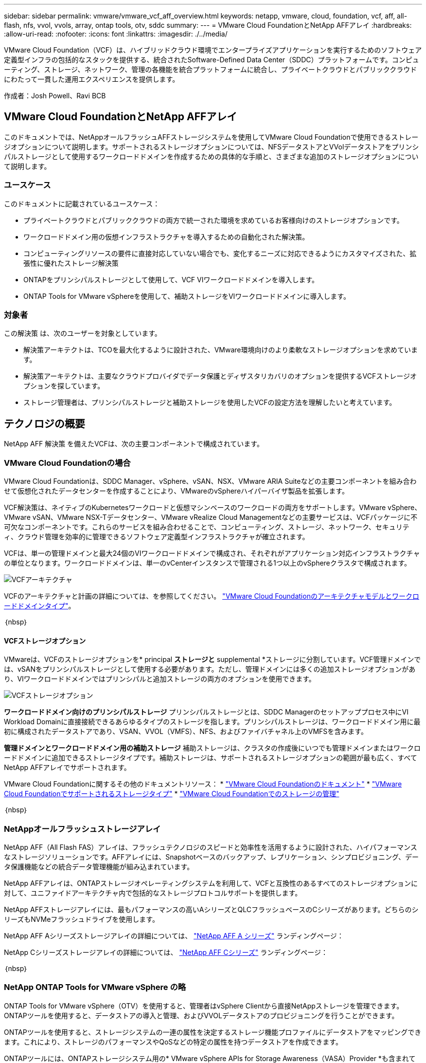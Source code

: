 ---
sidebar: sidebar 
permalink: vmware/vmware_vcf_aff_overview.html 
keywords: netapp, vmware, cloud, foundation, vcf, aff, all-flash, nfs, vvol, vvols, array, ontap tools, otv, sddc 
summary:  
---
= VMware Cloud FoundationとNetApp AFFアレイ
:hardbreaks:
:allow-uri-read: 
:nofooter: 
:icons: font
:linkattrs: 
:imagesdir: ./../media/


[role="lead"]
VMware Cloud Foundation（VCF）は、ハイブリッドクラウド環境でエンタープライズアプリケーションを実行するためのソフトウェア定義型インフラの包括的なスタックを提供する、統合されたSoftware-Defined Data Center（SDDC）プラットフォームです。コンピューティング、ストレージ、ネットワーク、管理の各機能を統合プラットフォームに統合し、プライベートクラウドとパブリッククラウドにわたって一貫した運用エクスペリエンスを提供します。

作成者：Josh Powell、Ravi BCB



== VMware Cloud FoundationとNetApp AFFアレイ

このドキュメントでは、NetAppオールフラッシュAFFストレージシステムを使用してVMware Cloud Foundationで使用できるストレージオプションについて説明します。サポートされるストレージオプションについては、NFSデータストアとVVolデータストアをプリンシパルストレージとして使用するワークロードドメインを作成するための具体的な手順と、さまざまな追加のストレージオプションについて説明します。



=== ユースケース

このドキュメントに記載されているユースケース：

* プライベートクラウドとパブリッククラウドの両方で統一された環境を求めているお客様向けのストレージオプションです。
* ワークロードドメイン用の仮想インフラストラクチャを導入するための自動化された解決策。
* コンピューティングリソースの要件に直接対応していない場合でも、変化するニーズに対応できるようにカスタマイズされた、拡張性に優れたストレージ解決策
* ONTAPをプリンシパルストレージとして使用して、VCF VIワークロードドメインを導入します。
* ONTAP Tools for VMware vSphereを使用して、補助ストレージをVIワークロードドメインに導入します。




=== 対象者

この解決策 は、次のユーザーを対象としています。

* 解決策アーキテクトは、TCOを最大化するように設計された、VMware環境向けのより柔軟なストレージオプションを求めています。
* 解決策アーキテクトは、主要なクラウドプロバイダでデータ保護とディザスタリカバリのオプションを提供するVCFストレージオプションを探しています。
* ストレージ管理者は、プリンシパルストレージと補助ストレージを使用したVCFの設定方法を理解したいと考えています。




== テクノロジの概要

NetApp AFF 解決策 を備えたVCFは、次の主要コンポーネントで構成されています。



=== VMware Cloud Foundationの場合

VMware Cloud Foundationは、SDDC Manager、vSphere、vSAN、NSX、VMware ARIA Suiteなどの主要コンポーネントを組み合わせて仮想化されたデータセンターを作成することにより、VMwareのvSphereハイパーバイザ製品を拡張します。

VCF解決策は、ネイティブのKubernetesワークロードと仮想マシンベースのワークロードの両方をサポートします。VMware vSphere、VMware vSAN、VMware NSX-Tデータセンター、VMware vRealize Cloud Managementなどの主要サービスは、VCFパッケージに不可欠なコンポーネントです。これらのサービスを組み合わせることで、コンピューティング、ストレージ、ネットワーク、セキュリティ、クラウド管理を効率的に管理できるソフトウェア定義型インフラストラクチャが確立されます。

VCFは、単一の管理ドメインと最大24個のVIワークロードドメインで構成され、それぞれがアプリケーション対応インフラストラクチャの単位となります。ワークロードドメインは、単一のvCenterインスタンスで管理される1つ以上のvSphereクラスタで構成されます。

image::vmware-vcf-aff-image02.png[VCFアーキテクチャ]

VCFのアーキテクチャと計画の詳細については、を参照してください。 link:https://docs.vmware.com/en/VMware-Cloud-Foundation/5.1/vcf-design/GUID-A550B597-463F-403F-BE9A-BFF3BECB9523.html["VMware Cloud Foundationのアーキテクチャモデルとワークロードドメインタイプ"]。

｛nbsp｝



==== VCFストレージオプション

VMwareは、VCFのストレージオプションを* principal *ストレージと* supplemental *ストレージに分割しています。VCF管理ドメインでは、vSANをプリンシパルストレージとして使用する必要があります。ただし、管理ドメインには多くの追加ストレージオプションがあり、VIワークロードドメインではプリンシパルと追加ストレージの両方のオプションを使用できます。

image::vmware-vcf-aff-image01.png[VCFストレージオプション]

*ワークロードドメイン向けのプリンシパルストレージ*
プリンシパルストレージとは、SDDC Managerのセットアッププロセス中にVI Workload Domainに直接接続できるあらゆるタイプのストレージを指します。プリンシパルストレージは、ワークロードドメイン用に最初に構成されたデータストアであり、VSAN、VVOL（VMFS）、NFS、およびファイバチャネル上のVMFSを含みます。

*管理ドメインとワークロードドメイン用の補助ストレージ*
補助ストレージは、クラスタの作成後にいつでも管理ドメインまたはワークロードドメインに追加できるストレージタイプです。補助ストレージは、サポートされるストレージオプションの範囲が最も広く、すべてNetApp AFFアレイでサポートされます。

VMware Cloud Foundationに関するその他のドキュメントリソース：
* link:https://docs.vmware.com/en/VMware-Cloud-Foundation/index.html["VMware Cloud Foundationのドキュメント"]
* link:https://docs.vmware.com/en/VMware-Cloud-Foundation/5.1/vcf-design/GUID-2156EC66-BBBB-4197-91AD-660315385D2E.html["VMware Cloud Foundationでサポートされるストレージタイプ"]
* link:https://docs.vmware.com/en/VMware-Cloud-Foundation/5.1/vcf-admin/GUID-2C4653EB-5654-45CB-B072-2C2E29CB6C89.html["VMware Cloud Foundationでのストレージの管理"]

｛nbsp｝



=== NetAppオールフラッシュストレージアレイ

NetApp AFF（All Flash FAS）アレイは、フラッシュテクノロジのスピードと効率性を活用するように設計された、ハイパフォーマンスなストレージソリューションです。AFFアレイには、Snapshotベースのバックアップ、レプリケーション、シンプロビジョニング、データ保護機能などの統合データ管理機能が組み込まれています。

NetApp AFFアレイは、ONTAPストレージオペレーティングシステムを利用して、VCFと互換性のあるすべてのストレージオプションに対して、ユニファイドアーキテクチャ内で包括的なストレージプロトコルサポートを提供します。

NetApp AFFストレージアレイには、最もパフォーマンスの高いAシリーズとQLCフラッシュベースのCシリーズがあります。どちらのシリーズもNVMeフラッシュドライブを使用します。

NetApp AFF Aシリーズストレージアレイの詳細については、 link:https://www.netapp.com/data-storage/aff-a-series/["NetApp AFF A シリーズ"] ランディングページ：

NetApp Cシリーズストレージアレイの詳細については、 link:https://www.netapp.com/data-storage/aff-c-series/["NetApp AFF Cシリーズ"] ランディングページ：

｛nbsp｝



=== NetApp ONTAP Tools for VMware vSphere の略

ONTAP Tools for VMware vSphere（OTV）を使用すると、管理者はvSphere Clientから直接NetAppストレージを管理できます。ONTAPツールを使用すると、データストアの導入と管理、およびVVOLデータストアのプロビジョニングを行うことができます。

ONTAPツールを使用すると、ストレージシステムの一連の属性を決定するストレージ機能プロファイルにデータストアをマッピングできます。これにより、ストレージのパフォーマンスやQoSなどの特定の属性を持つデータストアを作成できます。

ONTAPツールには、ONTAPストレージシステム用の* VMware vSphere APIs for Storage Awareness（VASA）Provider *も含まれています。これにより、VMware Virtual Volume（VVOL）データストアのプロビジョニング、ストレージ機能プロファイルの作成と使用、コンプライアンスの検証、パフォーマンスの監視が可能になります。

NetApp ONTAPツールの詳細については、 link:https://docs.netapp.com/us-en/ontap-tools-vmware-vsphere/index.html["VMware vSphere ドキュメント用の ONTAP ツール"] ページ



== 解決策の概要

このドキュメントで説明するシナリオでは、ONTAPストレージシステムをVCF VIワークロードドメイン環境のプリンシパルストレージとして使用する方法を説明します。また、ONTAP Tools for VMware vSphereをインストールして使用し、VIワークロードドメイン用の補助データストアを構成します。

このドキュメントで説明するシナリオは次のとおりです。

* * VI Workload Domainの導入時に、NFSデータストアをプリンシパルストレージとして構成して使用します。*
link:vsphere_ontap_auto_block_fc.html["*ここ*"] を参照してください。
* * ONTAPツールを使用して、VIワークロードドメインの補助ストレージとしてNFSデータストアを構成およびマウントする方法をインストールして実証します。* link:vsphere_ontap_auto_block_fc.html["*ここ*"] を参照してください。

